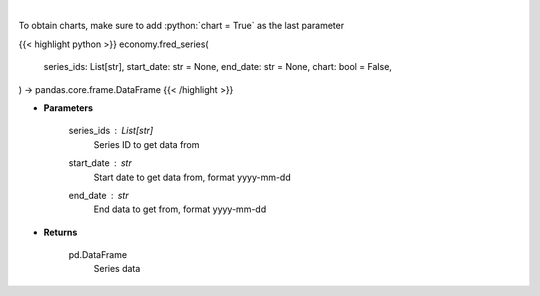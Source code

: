 .. role:: python(code)
    :language: python
    :class: highlight

|

.. raw:: html

    <h3>
    > Get Series data. [Source: FRED]
    </h3>

To obtain charts, make sure to add :python:`chart = True` as the last parameter

{{< highlight python >}}
economy.fred_series(
    series_ids: List[str],
    start_date: str = None,
    end_date: str = None,
    chart: bool = False,
) -> pandas.core.frame.DataFrame
{{< /highlight >}}

* **Parameters**

    series_ids : List[str]
        Series ID to get data from
    start_date : *str*
        Start date to get data from, format yyyy-mm-dd
    end_date : *str*
        End data to get from, format yyyy-mm-dd

    
* **Returns**

    pd.DataFrame
        Series data
    